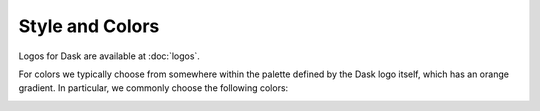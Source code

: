 Style and Colors
================

Logos for Dask are available at :doc:`logos`.

For colors we typically choose from somewhere within the palette defined by the
Dask logo itself, which has an orange gradient.  In particular, we commonly
choose the following colors:

.. image:: images/dask-colors.svg
   :alt: Dask colors #FDA061 #ECB172 #D67548

